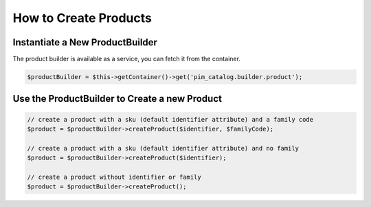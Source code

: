 How to Create Products
======================

Instantiate a New ProductBuilder
--------------------------------

The product builder is available as a service, you can fetch it from the container.

.. code-block:: php

    $productBuilder = $this->getContainer()->get('pim_catalog.builder.product');

Use the ProductBuilder to Create a new Product
----------------------------------------------

.. code-block:: php

    // create a product with a sku (default identifier attribute) and a family code
    $product = $productBuilder->createProduct($identifier, $familyCode);

    // create a product with a sku (default identifier attribute) and no family
    $product = $productBuilder->createProduct($identifier);

    // create a product without identifier or family
    $product = $productBuilder->createProduct();
